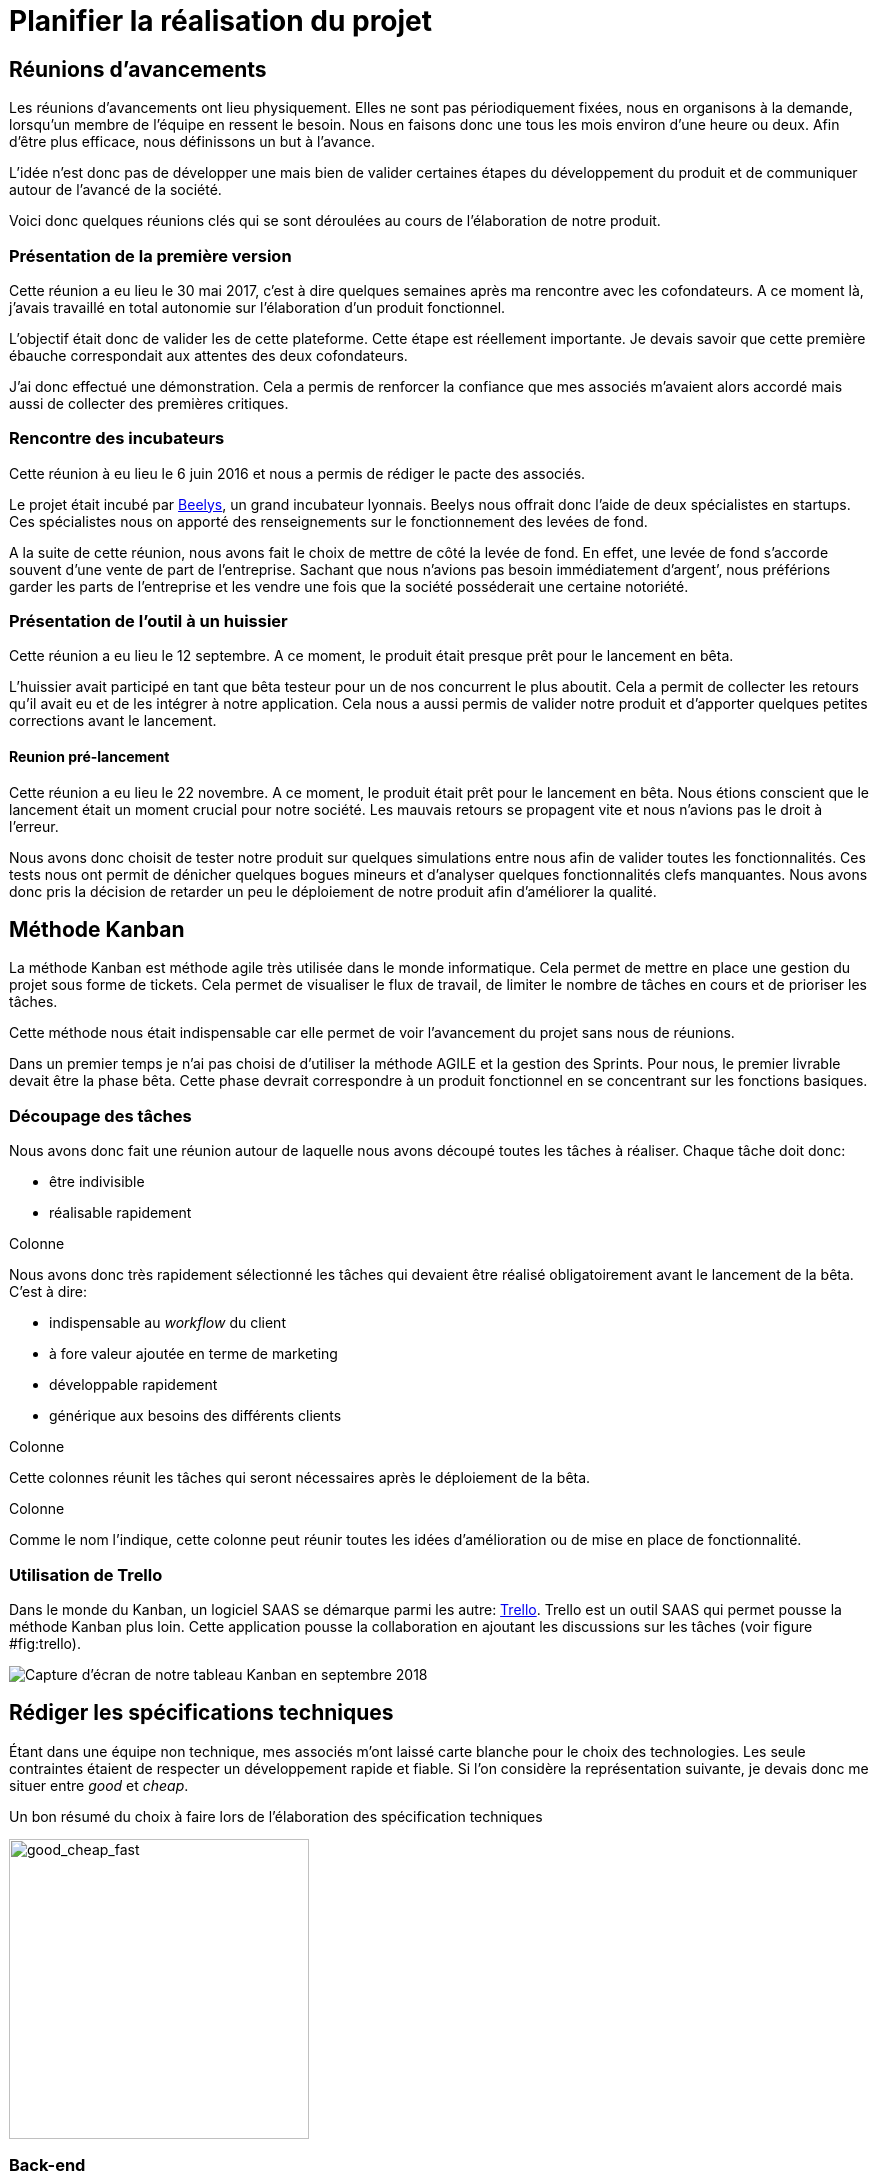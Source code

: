 [#chapter02-planificate.adoc]
= Planifier la réalisation du projet

== Réunions d’avancements

Les réunions d’avancements ont lieu physiquement. Elles ne sont pas périodiquement fixées, nous en organisons à la demande, lorsqu’un membre de l’équipe en ressent le besoin. Nous en faisons donc une tous les mois environ d’une heure ou deux. Afin d’être plus efficace, nous définissons un but à l’avance.

L’idée n’est donc pas de développer une mais bien de valider certaines étapes du développement du produit et de communiquer autour de l’avancé de la société.

Voici donc quelques réunions clés qui se sont déroulées au cours de l’élaboration de notre produit.

=== Présentation de la première version

Cette réunion a eu lieu le 30 mai 2017, c’est à dire quelques semaines après ma rencontre avec les cofondateurs. A ce moment là, j’avais travaillé en total autonomie sur l’élaboration d’un produit fonctionnel.

L’objectif était donc de valider les de cette plateforme. Cette étape est réellement importante. Je devais savoir que cette première ébauche correspondait aux attentes des deux cofondateurs.

J’ai donc effectué une démonstration. Cela a permis de renforcer la confiance que mes associés m’avaient alors accordé mais aussi de collecter des premières critiques.

=== Rencontre des incubateurs

Cette réunion à eu lieu le 6 juin 2016 et nous a permis de rédiger le pacte des associés.

Le projet était incubé par https://www.beelys.org/[Beelys], un grand incubateur lyonnais. Beelys nous offrait donc l’aide de deux spécialistes en startups. Ces spécialistes nous on apporté des renseignements sur le fonctionnement des levées de fond.

A la suite de cette réunion, nous avons fait le choix de mettre de côté la levée de fond. En effet, une levée de fond s’accorde souvent d’une vente de part de l’entreprise. Sachant que nous n’avions pas besoin immédiatement d’argent’, nous préférions garder les parts de l’entreprise et les vendre une fois que la société posséderait une certaine notoriété.

=== Présentation de l’outil à un huissier

Cette réunion a eu lieu le 12 septembre. A ce moment, le produit était presque prêt pour le lancement en bêta.

L’huissier avait participé en tant que bêta testeur pour un de nos concurrent le plus aboutit. Cela a permit de collecter les retours qu’il avait eu et de les intégrer à notre application. Cela nous a aussi permis de valider notre produit et d’apporter quelques petites corrections avant le lancement.

==== Reunion pré-lancement

Cette réunion a eu lieu le 22 novembre. A ce moment, le produit était prêt pour le lancement en bêta. Nous étions conscient que le lancement était un moment crucial pour notre société. Les mauvais retours se propagent vite et nous n’avions pas le droit à l’erreur.

Nous avons donc choisit de tester notre produit sur quelques simulations entre nous afin de valider toutes les fonctionnalités. Ces tests nous ont permit de dénicher quelques bogues mineurs et d’analyser quelques fonctionnalités clefs manquantes. Nous avons donc pris la décision de retarder un peu le déploiement de notre produit afin d’améliorer la qualité.

== Méthode Kanban

La méthode Kanban est méthode agile très utilisée dans le monde informatique. Cela permet de mettre en place une gestion du projet sous forme de tickets. Cela permet de visualiser le flux de travail, de limiter le nombre de tâches en cours et de prioriser les tâches.

Cette méthode nous était indispensable car elle permet de voir l’avancement du projet sans nous de réunions.

Dans un premier temps je n’ai pas choisi de d’utiliser la méthode AGILE et la gestion des Sprints. Pour nous, le premier livrable devait être la phase bêta. Cette phase devrait correspondre à un produit fonctionnel en se concentrant sur les fonctions basiques.

=== Découpage des tâches

Nous avons donc fait une réunion autour de laquelle nous avons découpé toutes les tâches à réaliser. Chaque tâche doit donc:

* être indivisible
* réalisable rapidement

Colonne

Nous avons donc très rapidement sélectionné les tâches qui devaient être réalisé obligatoirement avant le lancement de la bêta. C’est à dire:

* indispensable au _workflow_ du client
* à fore valeur ajoutée en terme de marketing
* développable rapidement
* générique aux besoins des différents clients

Colonne

Cette colonnes réunit les tâches qui seront nécessaires après le déploiement de la bêta.

Colonne

Comme le nom l’indique, cette colonne peut réunir toutes les idées d’amélioration ou de mise en place de fonctionnalité.

=== Utilisation de Trello

Dans le monde du Kanban, un logiciel SAAS se démarque parmi les autre: http://trello.com/[Trello]. Trello est un outil SAAS qui permet pousse la méthode Kanban plus loin. Cette application pousse la collaboration en ajoutant les discussions sur les tâches (voir figure #fig:trello[[fig:trello]]).

image:trello.png[Capture d’écran de notre tableau Kanban en septembre 2018]

== Rédiger les spécifications techniques

Étant dans une équipe non technique, mes associés m’ont laissé carte blanche pour le choix des technologies. Les seule contraintes étaient de respecter un développement rapide et fiable. Si l’on considère la représentation suivante, je devais donc me situer entre _good_ et _cheap_.

.Un bon résumé du choix à faire lors de l’élaboration des spécification techniques
image:good_cheap_fast.png[good_cheap_fast, 300]


=== Back-end

Étant donné que dans un premier temps je serais le seul à développer le produit, mon objectif était de choisir un framework ou j’étais à l’aise. Mon choix c’est donc naturellement posé sur https://rubyonrails.org/[Ruby on Rails].

https://rubyonrails.org/[Ruby on Rails] est un framework web écrit en https://www.ruby-lang.org/[Ruby]. Très utilisé dans le monde des startup footnote:[Ruby on Rails a été initialement utilisé pour https://github.com/[Github], https://twitter.com/[Twitter], https://airbnb.com/[Airbnb], https://soundcloud.com/[Soundcloud], etc.. .], sa grande force est une grande communauté et une très bonne maturité. Par son mantra __"Convetion over configuration"__ footnote:["Suivez les convention au lieu de configurer"], il permet un développement extrêmement rapide.

=== Front-end

Les nouvelles applications utilisent des interface utilisateurs de plus en plus réactive. La tendance étant aux __Signle Page Application__footnote:[Application sur une page], j’ai choisis de rester plus simple dans un premier temps.

J’ai néanmoins choisis de mettre en place Vue.JS, un _framework front-end_ pour designer les pages qui demandent le plus d’interactions. J’ai choisis Vue.JS au lieu de React ou Angular car c’est le plus simple à mettre en place.

Ma seule erreur lors du choix des techno que j’ai utilisé et de ne pas être parti directement sur une architecture API. Il s’est avéré par la suite qu’un éditeur de progiciel était intéresse pour connecter iSignif à un logiciel utilisé dans le milieu du droit.

De plus, le besoin s’est fait sentir de rendre notre application de plus en plus _Single Page_. Il aurait ainsi plus facile de découpler notre application en une partie _back_ et _front_.

== Travailler à plusieurs

Git footnote:[Git est un logiciel développé par Linux Torvals (fondateur de Linux) qui permet de versionner un projet. Ainsi il rend la collaboration beaucoup plus facile.] est énormément utilisé dans le monde du développement de logiciel. Son efficacité n’est plus à prouver. Pour construire iSignif, j’ai immédiatement décidé d’appliquer la méthodologie *Git Flow*.

.Schéma du _workflow_ de Git Flow.
image:git-flow.png[git-flow]

Git Flow impose une convention de travail avec Git. Sur ce schéma, on retrouve:

* *en vert* la branche `master` correspond à l’état actuel de l’application en production.
* *en rouge* la branche `develop` contient tous les nouveaux développement qui seront publié lors de la prochaine mise en production.
* *en bleu* cela correspond à une `feature`, c’est à dire une fonctionnalité développé indépendamment de l’application.
* *en jaune* il s’agit d’une `release`, c’est à dire une mise en publication de tous les développement validés.
* *en gris* Il s’agit d’un `hotfix`. Ce sont des petits correctifs fait à la fois sur la branche `master` et `develop`.

Cette méthodologie permet ainsi de travailler à plusieurs sans se gêner puisque chaque développeur peut travailler indépendamment sur une branche `feature`. De plus, ceci me permet de faire des mise en production régulièrement (j’en parlerai plus en détails dans la section "déploiement").

